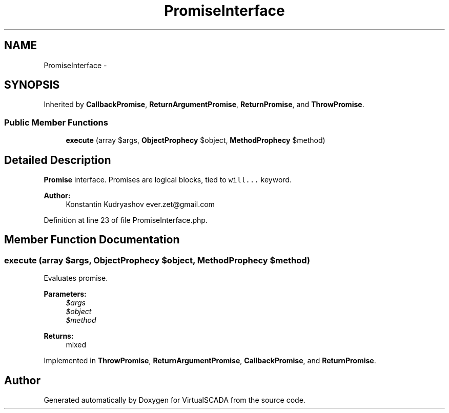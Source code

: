 .TH "PromiseInterface" 3 "Tue Apr 14 2015" "Version 1.0" "VirtualSCADA" \" -*- nroff -*-
.ad l
.nh
.SH NAME
PromiseInterface \- 
.SH SYNOPSIS
.br
.PP
.PP
Inherited by \fBCallbackPromise\fP, \fBReturnArgumentPromise\fP, \fBReturnPromise\fP, and \fBThrowPromise\fP\&.
.SS "Public Member Functions"

.in +1c
.ti -1c
.RI "\fBexecute\fP (array $args, \fBObjectProphecy\fP $object, \fBMethodProphecy\fP $method)"
.br
.in -1c
.SH "Detailed Description"
.PP 
\fBPromise\fP interface\&. Promises are logical blocks, tied to \fCwill\&.\&.\&.\fP keyword\&.
.PP
\fBAuthor:\fP
.RS 4
Konstantin Kudryashov ever.zet@gmail.com 
.RE
.PP

.PP
Definition at line 23 of file PromiseInterface\&.php\&.
.SH "Member Function Documentation"
.PP 
.SS "execute (array $args, \fBObjectProphecy\fP $object, \fBMethodProphecy\fP $method)"
Evaluates promise\&.
.PP
\fBParameters:\fP
.RS 4
\fI$args\fP 
.br
\fI$object\fP 
.br
\fI$method\fP 
.RE
.PP
\fBReturns:\fP
.RS 4
mixed 
.RE
.PP

.PP
Implemented in \fBThrowPromise\fP, \fBReturnArgumentPromise\fP, \fBCallbackPromise\fP, and \fBReturnPromise\fP\&.

.SH "Author"
.PP 
Generated automatically by Doxygen for VirtualSCADA from the source code\&.
